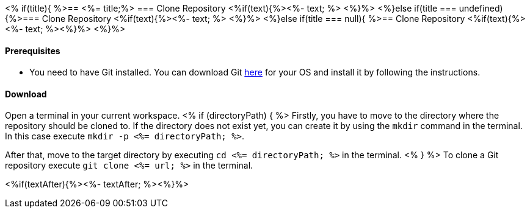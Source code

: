 <% if(title){ %>== <%= title;%> 
=== Clone Repository
<%if(text){%><%- text; %> <%}%> 
<%}else if(title === undefined){%>=== Clone Repository
<%if(text){%><%- text; %> <%}%>
<%}else if(title === null){ %>== Clone Repository
<%if(text){%><%- text; %><%}%> <%}%>

==== Prerequisites
* You need to have Git installed. You can download Git https://git-scm.com/downloads[here] for your OS and install it by following the instructions.

==== Download
Open a terminal in your current workspace.
<% if (directoryPath) { %>
Firstly, you have to move to the directory where the repository should be cloned to.
If the directory does not exist yet, you can create it by using the `mkdir` command in the terminal.
In this case execute `mkdir -p <%= directoryPath; %>`.

After that, move to the target directory by executing `cd  <%= directoryPath; %>` in the terminal.
<% } %>
To clone a Git repository execute `git clone <%= url; %>` in the terminal.

<%if(textAfter){%><%- textAfter; %><%}%>

